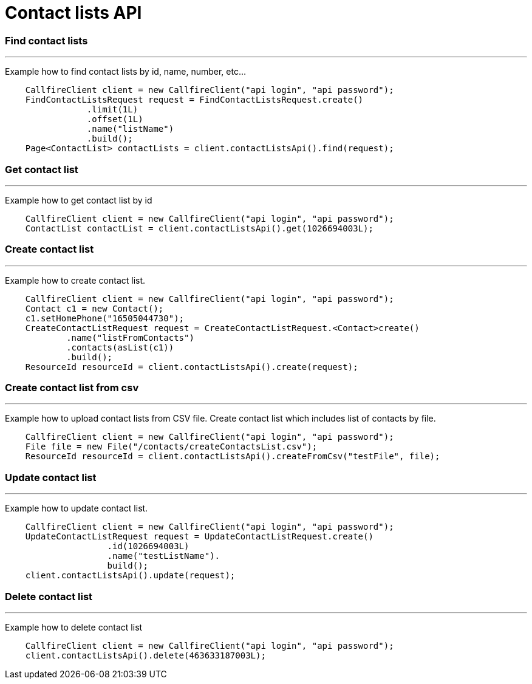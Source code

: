 = Contact lists API


=== Find contact lists
'''
Example how to find contact lists by id, name, number, etc...
[source,java]
    CallfireClient client = new CallfireClient("api login", "api password");
    FindContactListsRequest request = FindContactListsRequest.create()
                .limit(1L)
                .offset(1L)
                .name("listName")
                .build();
    Page<ContactList> contactLists = client.contactListsApi().find(request);



=== Get contact list
'''
Example how to get contact list by id
[source,java]
    CallfireClient client = new CallfireClient("api login", "api password");
    ContactList contactList = client.contactListsApi().get(1026694003L);


=== Create contact list
'''
Example how to create contact list.
[source,java]
    CallfireClient client = new CallfireClient("api login", "api password");
    Contact c1 = new Contact();
    c1.setHomePhone("16505044730");
    CreateContactListRequest request = CreateContactListRequest.<Contact>create()
            .name("listFromContacts")
            .contacts(asList(c1))
            .build();
    ResourceId resourceId = client.contactListsApi().create(request);



=== Create contact list from csv
'''
Example how to upload contact lists from CSV file.
Create contact list which includes list of contacts by file.
[source,java]
    CallfireClient client = new CallfireClient("api login", "api password");
    File file = new File("/contacts/createContactsList.csv");
    ResourceId resourceId = client.contactListsApi().createFromCsv("testFile", file);


=== Update contact list
'''
Example how to update contact list.
[source,java]
    CallfireClient client = new CallfireClient("api login", "api password");
    UpdateContactListRequest request = UpdateContactListRequest.create()
                    .id(1026694003L)
                    .name("testListName").
                    build();
    client.contactListsApi().update(request);



=== Delete contact list
'''
Example how to delete contact list
[source,java]
    CallfireClient client = new CallfireClient("api login", "api password");
    client.contactListsApi().delete(463633187003L);
